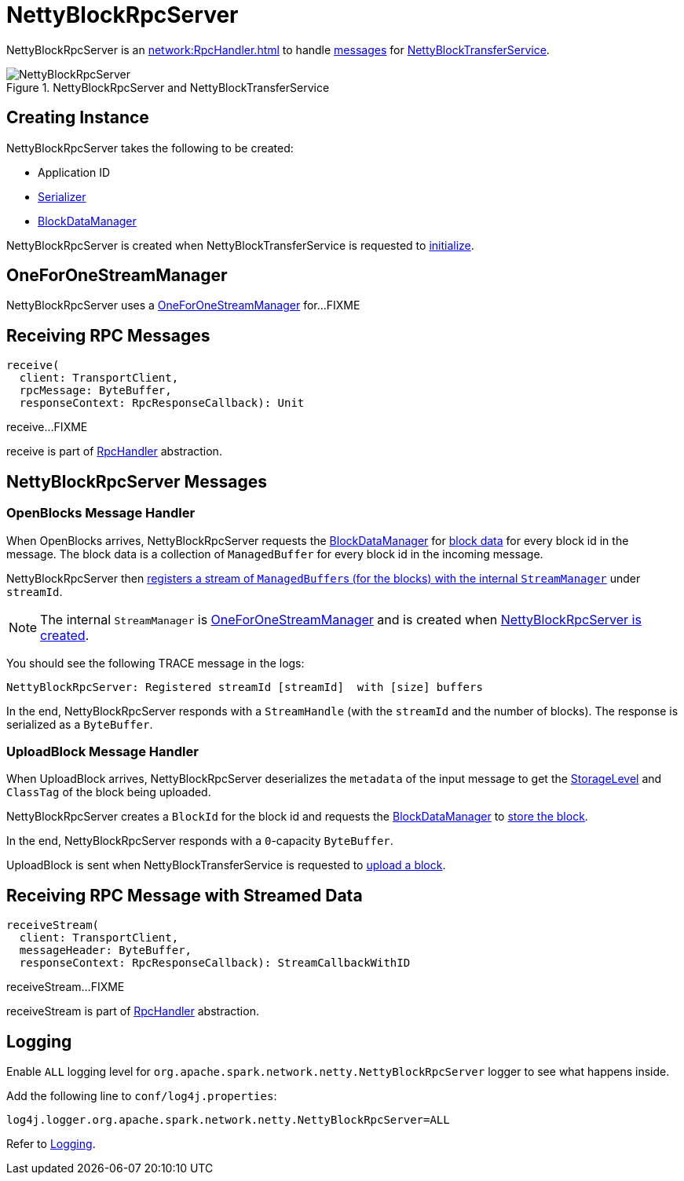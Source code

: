 = NettyBlockRpcServer

NettyBlockRpcServer is an xref:network:RpcHandler.adoc[] to handle <<messages, messages>> for xref:core:NettyBlockTransferService.adoc[NettyBlockTransferService].

.NettyBlockRpcServer and NettyBlockTransferService
image::NettyBlockRpcServer.png[align="center"]

== [[creating-instance]] Creating Instance

NettyBlockRpcServer takes the following to be created:

* [[appId]] Application ID
* [[serializer]] xref:serializer:Serializer.adoc[Serializer]
* [[blockManager]] xref:storage:spark-BlockDataManager.adoc[BlockDataManager]

NettyBlockRpcServer is created when NettyBlockTransferService is requested to xref:core:NettyBlockTransferService.adoc#init[initialize].

== [[streamManager]] OneForOneStreamManager

NettyBlockRpcServer uses a xref:ROOT:spark-OneForOneStreamManager.adoc[OneForOneStreamManager] for...FIXME

== [[receive]] Receiving RPC Messages

[source, scala]
----
receive(
  client: TransportClient,
  rpcMessage: ByteBuffer,
  responseContext: RpcResponseCallback): Unit
----

receive...FIXME

receive is part of xref:network:RpcHandler.adoc#receive[RpcHandler] abstraction.

== [[messages]] NettyBlockRpcServer Messages

=== [[OpenBlocks]][[receive-OpenBlocks]] OpenBlocks Message Handler

When OpenBlocks arrives, NettyBlockRpcServer requests the <<blockManager, BlockDataManager>> for xref:storage:spark-BlockDataManager.adoc#getBlockData[block data] for every block id in the message. The block data is a collection of `ManagedBuffer` for every block id in the incoming message.

NettyBlockRpcServer then link:spark-OneForOneStreamManager.adoc#registerStream[registers a stream of ``ManagedBuffer``s (for the blocks) with the internal `StreamManager`] under `streamId`.

NOTE: The internal `StreamManager` is link:spark-OneForOneStreamManager.adoc[OneForOneStreamManager] and is created when <<creating-instance, NettyBlockRpcServer is created>>.

You should see the following TRACE message in the logs:

[source,plaintext]
----
NettyBlockRpcServer: Registered streamId [streamId]  with [size] buffers
----

In the end, NettyBlockRpcServer responds with a `StreamHandle` (with the `streamId` and the number of blocks). The response is serialized as a `ByteBuffer`.

=== [[UploadBlock]][[receive-UploadBlock]] UploadBlock Message Handler

When UploadBlock arrives, NettyBlockRpcServer deserializes the `metadata` of the input message to get the xref:storage:StorageLevel.adoc[StorageLevel] and `ClassTag` of the block being uploaded.

NettyBlockRpcServer creates a `BlockId` for the block id and requests the <<blockManager, BlockDataManager>> to xref:storage:spark-BlockDataManager.adoc#putBlockData[store the block].

In the end, NettyBlockRpcServer responds with a `0`-capacity `ByteBuffer`.

UploadBlock is sent when NettyBlockTransferService is requested to xref:core:NettyBlockTransferService.adoc#uploadBlock[upload a block].

== [[receiveStream]] Receiving RPC Message with Streamed Data

[source, scala]
----
receiveStream(
  client: TransportClient,
  messageHeader: ByteBuffer,
  responseContext: RpcResponseCallback): StreamCallbackWithID
----

receiveStream...FIXME

receiveStream is part of xref:network:RpcHandler.adoc#receive[RpcHandler] abstraction.

== [[logging]] Logging

Enable `ALL` logging level for `org.apache.spark.network.netty.NettyBlockRpcServer` logger to see what happens inside.

Add the following line to `conf/log4j.properties`:

[source,plaintext]
----
log4j.logger.org.apache.spark.network.netty.NettyBlockRpcServer=ALL
----

Refer to xref:ROOT:spark-logging.adoc[Logging].
